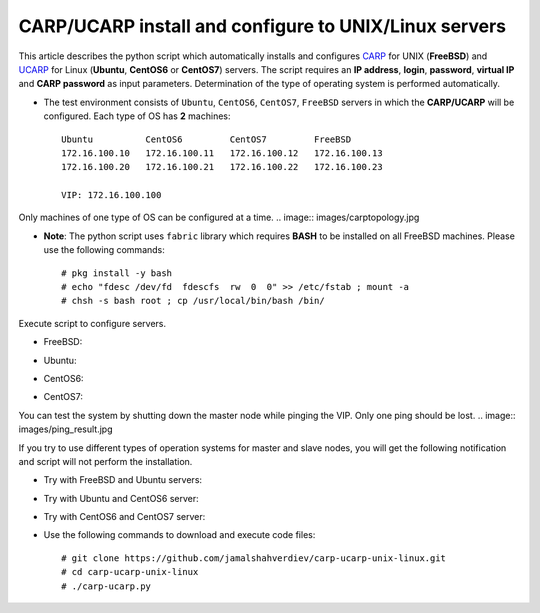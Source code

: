 ******************************************************
CARP/UCARP install and configure to UNIX/Linux servers
******************************************************

This article describes the python script which automatically installs and configures `CARP <https://en.wikipedia.org/wiki/Common_Address_Redundancy_Protocol>`_ for UNIX (**FreeBSD**) and `UCARP <http://wiki.greentual.com/index.php/Ucarp>`_ for Linux (**Ubuntu**, **CentOS6** or **CentOS7**) servers. The script requires an **IP address**, **login**, **password**, **virtual IP** and **CARP password** as input parameters. Determination of the type of operating system is performed automatically.

* The test environment consists of ``Ubuntu``, ``CentOS6``, ``CentOS7``, ``FreeBSD`` servers in which the **CARP/UCARP** will be configured. Each type of OS has **2** machines::

    Ubuntu          CentOS6         CentOS7         FreeBSD
    172.16.100.10   172.16.100.11   172.16.100.12   172.16.100.13
    172.16.100.20   172.16.100.21   172.16.100.22   172.16.100.23
    
    VIP: 172.16.100.100


Only machines of one type of OS can be configured at a time.
.. image:: images/carptopology.jpg

* **Note**: The python script uses ``fabric`` library which requires **BASH** to be installed on all FreeBSD machines. Please use the following commands::

    # pkg install -y bash
    # echo "fdesc /dev/fd  fdescfs  rw  0  0" >> /etc/fstab ; mount -a
    # chsh -s bash root ; cp /usr/local/bin/bash /bin/

Execute script to configure servers. 

* FreeBSD:
.. image:: images/freebsd_success.jpg

* Ubuntu:
.. image:: images/ubuntu_success.jpg

* CentOS6:
.. image:: images/centos6_success.jpg

* CentOS7:
.. image:: images/centos7_success.jpg

You can test the system by shutting down the master node while pinging the VIP. Only one ping should be lost.
.. image:: images/ping_result.jpg

If you try to use different types of operation systems for master and slave nodes, you will get the following notification and script will not perform the installation.

* Try with FreeBSD and Ubuntu servers:
.. image:: images/failed_bsd_ubuntu.jpg

* Try with Ubuntu and CentOS6 server:
.. image:: images/ubuntu-centos6.jpg

* Try with CentOS6 and CentOS7 server:
.. image:: images/cos6-cos7.jpg

* Use the following commands to download and execute code files::
  
    # git clone https://github.com/jamalshahverdiev/carp-ucarp-unix-linux.git
    # cd ﻿carp-ucarp-unix-linux
    # ./carp-ucarp.py
